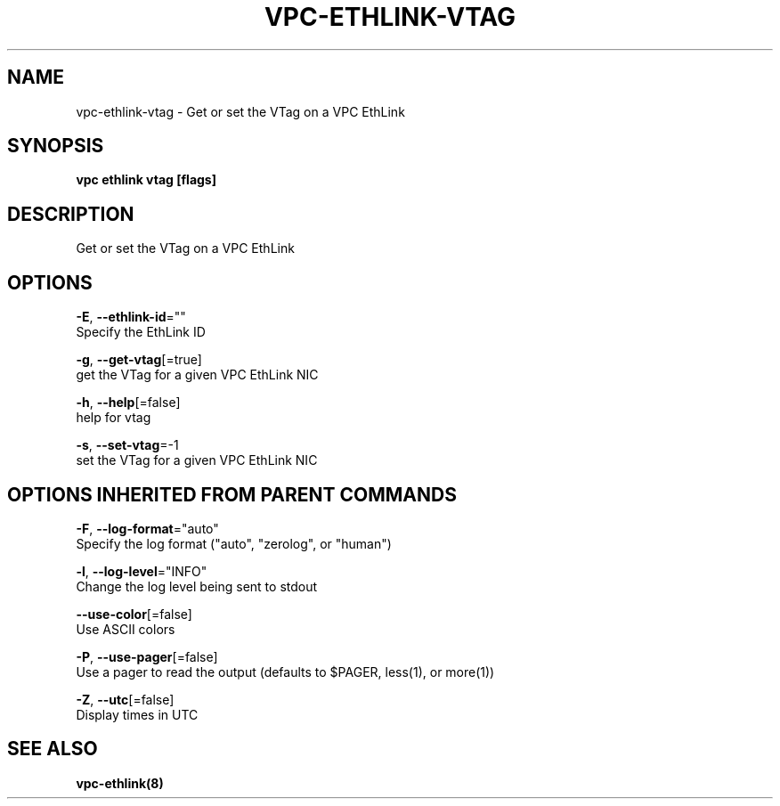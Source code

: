 .TH "VPC\-ETHLINK\-VTAG" "8" "Feb 2018" "vpc 0.0.1" "vpc" 
.nh
.ad l


.SH NAME
.PP
vpc\-ethlink\-vtag \- Get or set the VTag on a VPC EthLink


.SH SYNOPSIS
.PP
\fBvpc ethlink vtag [flags]\fP


.SH DESCRIPTION
.PP
Get or set the VTag on a VPC EthLink


.SH OPTIONS
.PP
\fB\-E\fP, \fB\-\-ethlink\-id\fP=""
    Specify the EthLink ID

.PP
\fB\-g\fP, \fB\-\-get\-vtag\fP[=true]
    get the VTag for a given VPC EthLink NIC

.PP
\fB\-h\fP, \fB\-\-help\fP[=false]
    help for vtag

.PP
\fB\-s\fP, \fB\-\-set\-vtag\fP=\-1
    set the VTag for a given VPC EthLink NIC


.SH OPTIONS INHERITED FROM PARENT COMMANDS
.PP
\fB\-F\fP, \fB\-\-log\-format\fP="auto"
    Specify the log format ("auto", "zerolog", or "human")

.PP
\fB\-l\fP, \fB\-\-log\-level\fP="INFO"
    Change the log level being sent to stdout

.PP
\fB\-\-use\-color\fP[=false]
    Use ASCII colors

.PP
\fB\-P\fP, \fB\-\-use\-pager\fP[=false]
    Use a pager to read the output (defaults to $PAGER, less(1), or more(1))

.PP
\fB\-Z\fP, \fB\-\-utc\fP[=false]
    Display times in UTC


.SH SEE ALSO
.PP
\fBvpc\-ethlink(8)\fP
